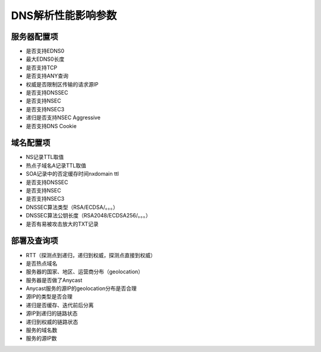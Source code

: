 DNS解析性能影响参数
########################

服务器配置项
==========================================================

-  是否支持EDNS0
-  最大EDNS0长度
-  是否支持TCP
-  是否支持ANY查询
-  权威是否限制区传输的请求源IP
-  是否支持DNSSEC
-  是否支持NSEC
-  是否支持NSEC3
-  递归是否支持NSEC Aggressive
-  是否支持DNS Cookie

域名配置项
==========================================================

-  NS记录TTL取值
-  热点子域名A记录TTL取值
-  SOA记录中的否定缓存时间nxdomain ttl
-  是否支持DNSSEC
-  是否支持NSEC
-  是否支持NSEC3
-  DNSSEC算法类型（RSA/ECDSA/。。。）
-  DNSSEC算法公钥长度（RSA2048/ECDSA256/。。。）
-  是否有易被攻击放大的TXT记录

部署及查询项
==========================================================

-  RTT（探测点到递归，递归到权威，探测点直接到权威）
-  是否热点域名
-  服务器的国家、地区、运营商分布（geolocation）
-  服务器是否做了Anycast
-  Anycast服务的源IP的geolocation分布是否合理
-  源IP的类型是否合理
-  递归是否缓存、迭代前后分离
-  源IP到递归的链路状态
-  递归到权威的链路状态
-  服务的域名数
-  服务的源IP数
